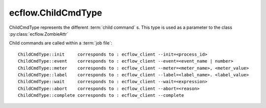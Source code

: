 ecflow.ChildCmdType
///////////////////


.. py:class:: ChildCmdType
   :module: ecflow

   Bases: :py:class:`~Boost.Python.enum`

ChildCmdType represents the different :term:`child command` s.
This type is used as a parameter to the class :py:class:`ecflow.ZombieAttr`

Child commands are called within a :term:`job file`::

  ChildCmdType::init     corresponds to : ecflow_client --init=<process_id>
  ChildCmdType::event    corresponds to : ecflow_client --event=<event_name | number>
  ChildCmdType::meter    corresponds to : ecflow_client --meter=<meter_name>, <meter_value>
  ChildCmdType::label    corresponds to : ecflow_client --label=<label_name>. <label_value>
  ChildCmdType::wait     corresponds to : ecflow_client --wait=<expression>
  ChildCmdType::abort    corresponds to : ecflow_client --abort=<reason>
  ChildCmdType::complete corresponds to : ecflow_client --complete


.. py:attribute:: ChildCmdType.abort
   :module: ecflow
   :value: ecflow.ChildCmdType.abort


.. py:attribute:: ChildCmdType.complete
   :module: ecflow
   :value: ecflow.ChildCmdType.complete


.. py:attribute:: ChildCmdType.event
   :module: ecflow
   :value: ecflow.ChildCmdType.event


.. py:attribute:: ChildCmdType.init
   :module: ecflow
   :value: ecflow.ChildCmdType.init


.. py:attribute:: ChildCmdType.label
   :module: ecflow
   :value: ecflow.ChildCmdType.label


.. py:attribute:: ChildCmdType.meter
   :module: ecflow
   :value: ecflow.ChildCmdType.meter


.. py:attribute:: ChildCmdType.names
   :module: ecflow
   :value: {'abort': ecflow.ChildCmdType.abort, 'complete': ecflow.ChildCmdType.complete, 'event': ecflow.ChildCmdType.event, 'init': ecflow.ChildCmdType.init, 'label': ecflow.ChildCmdType.label, 'meter': ecflow.ChildCmdType.meter, 'queue': ecflow.ChildCmdType.queue, 'wait': ecflow.ChildCmdType.wait}


.. py:attribute:: ChildCmdType.queue
   :module: ecflow
   :value: ecflow.ChildCmdType.queue


.. py:attribute:: ChildCmdType.values
   :module: ecflow
   :value: {0: ecflow.ChildCmdType.init, 1: ecflow.ChildCmdType.event, 2: ecflow.ChildCmdType.meter, 3: ecflow.ChildCmdType.label, 4: ecflow.ChildCmdType.wait, 5: ecflow.ChildCmdType.queue, 6: ecflow.ChildCmdType.abort, 7: ecflow.ChildCmdType.complete}


.. py:attribute:: ChildCmdType.wait
   :module: ecflow
   :value: ecflow.ChildCmdType.wait

